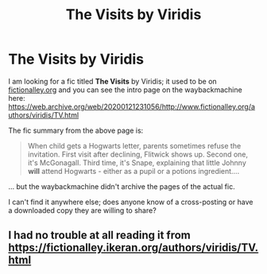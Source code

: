 #+TITLE: The Visits by Viridis

* The Visits by Viridis
:PROPERTIES:
:Author: ancientsnarkydragon
:Score: 3
:DateUnix: 1604819664.0
:DateShort: 2020-Nov-08
:FlairText: What's That Fic?
:END:
I am looking for a fic titled *The Visits* by Viridis; it used to be on [[https://fictionalley.org][fictionalley.org]] and you can see the intro page on the waybackmachine here: [[https://web.archive.org/web/20200121231056/http://www.fictionalley.org/authors/viridis/TV.html]]

The fic summary from the above page is:

#+begin_quote
  When child gets a Hogwarts letter, parents sometimes refuse the invitation. First visit after declining, Flitwick shows up. Second one, it's McGonagall. Third time, it's Snape, explaining that little Johnny *will* attend Hogwarts - either as a pupil or a potions ingredient....
#+end_quote

... but the waybackmachine didn't archive the pages of the actual fic.

I can't find it anywhere else; does anyone know of a cross-posting or have a downloaded copy they are willing to share?


** I had no trouble at all reading it from [[https://fictionalley.ikeran.org/authors/viridis/TV.html]]
:PROPERTIES:
:Author: JennaSayquah
:Score: 1
:DateUnix: 1605095237.0
:DateShort: 2020-Nov-11
:END:
